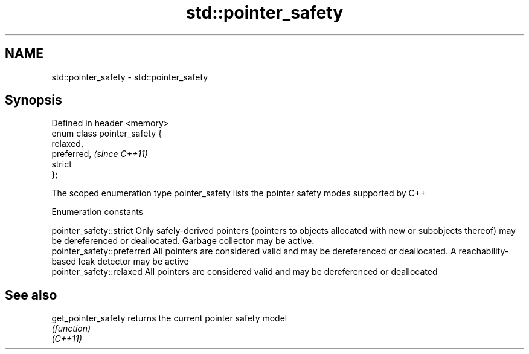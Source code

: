 .TH std::pointer_safety 3 "2020.03.24" "http://cppreference.com" "C++ Standard Libary"
.SH NAME
std::pointer_safety \- std::pointer_safety

.SH Synopsis

  Defined in header <memory>
  enum class pointer_safety {
  relaxed,
  preferred,                   \fI(since C++11)\fP
  strict
  };

  The scoped enumeration type pointer_safety lists the pointer safety modes supported by C++

  Enumeration constants


  pointer_safety::strict    Only safely-derived pointers (pointers to objects allocated with new or subobjects thereof) may be dereferenced or deallocated. Garbage collector may be active.
  pointer_safety::preferred All pointers are considered valid and may be dereferenced or deallocated. A reachability-based leak detector may be active
  pointer_safety::relaxed   All pointers are considered valid and may be dereferenced or deallocated


.SH See also



  get_pointer_safety returns the current pointer safety model
                     \fI(function)\fP
  \fI(C++11)\fP




